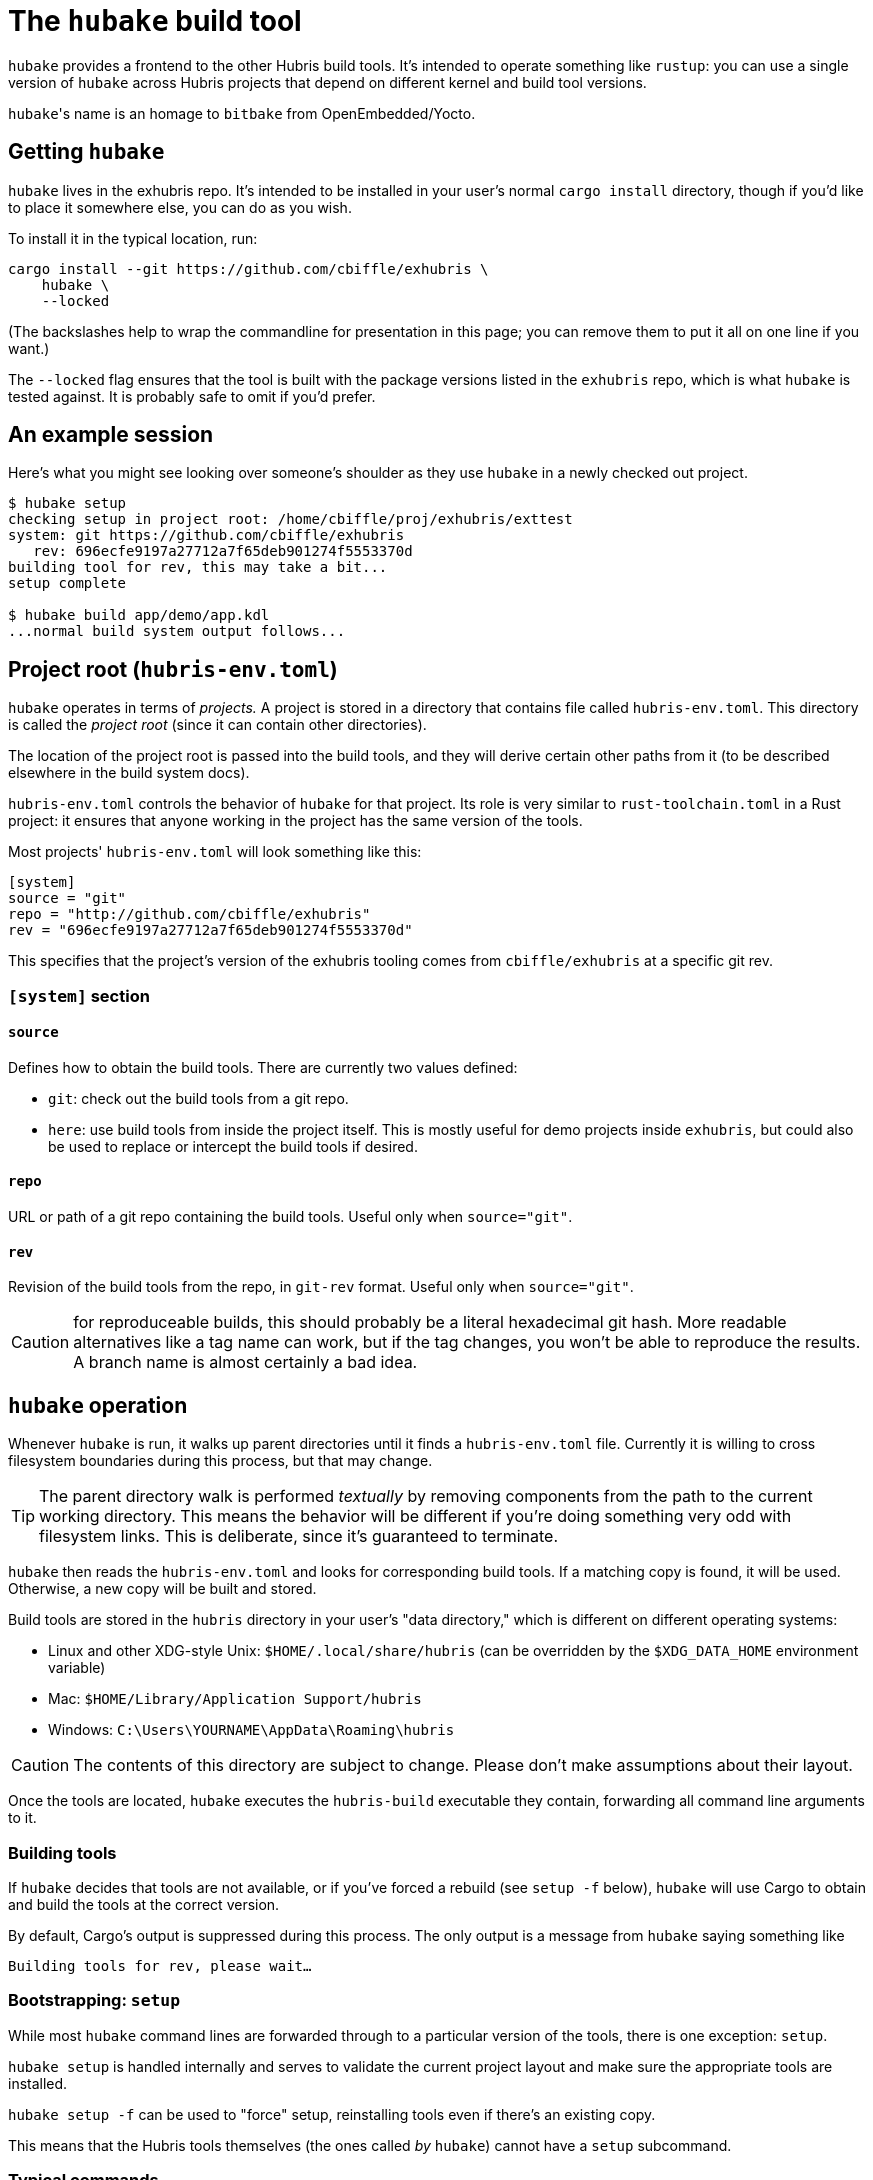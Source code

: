= The `hubake` build tool

`hubake` provides a frontend to the other Hubris build tools. It's intended to
operate something like `rustup`: you can use a single version of `hubake` across
Hubris projects that depend on different kernel and build tool versions.

``hubake``'s name is an homage to `bitbake` from OpenEmbedded/Yocto.

== Getting `hubake`

`hubake` lives in the exhubris repo. It's intended to be installed in your
user's normal `cargo install` directory, though if you'd like to place it
somewhere else, you can do as you wish.

To install it in the typical location, run:

----
cargo install --git https://github.com/cbiffle/exhubris \
    hubake \
    --locked
----

(The backslashes help to wrap the commandline for presentation in this page; you
can remove them to put it all on one line if you want.)

The `--locked` flag ensures that the tool is built with the package versions
listed in the `exhubris` repo, which is what `hubake` is tested against. It is
probably safe to omit if you'd prefer.

== An example session

Here's what you might see looking over someone's shoulder as they use `hubake`
in a newly checked out project.

----
$ hubake setup
checking setup in project root: /home/cbiffle/proj/exhubris/exttest
system: git https://github.com/cbiffle/exhubris
   rev: 696ecfe9197a27712a7f65deb901274f5553370d
building tool for rev, this may take a bit...
setup complete

$ hubake build app/demo/app.kdl
...normal build system output follows...
----

== Project root (`hubris-env.toml`)

`hubake` operates in terms of _projects._ A project is stored in a directory
that contains file called `hubris-env.toml`. This directory is called the
_project root_ (since it can contain other directories).

The location of the project root is passed into the build tools, and they will
derive certain other paths from it (to be described elsewhere in the build
system docs).

`hubris-env.toml` controls the behavior of `hubake` for that project. Its role
is very similar to `rust-toolchain.toml` in a Rust project: it ensures that
anyone working in the project has the same version of the tools.

Most projects' `hubris-env.toml` will look something like this:

[source=toml]
----
[system]
source = "git"
repo = "http://github.com/cbiffle/exhubris"
rev = "696ecfe9197a27712a7f65deb901274f5553370d"
----

This specifies that the project's version of the exhubris tooling comes from
`cbiffle/exhubris` at a specific git rev.

=== `[system]` section

==== `source`

Defines how to obtain the build tools. There are currently two values defined:

- `git`: check out the build tools from a git repo.
- `here`: use build tools from inside the project itself. This is mostly useful
  for demo projects inside `exhubris`, but could also be used to replace or
  intercept the build tools if desired.

==== `repo`

URL or path of a git repo containing the build tools. Useful only when
`source="git"`.

==== `rev`

Revision of the build tools from the repo, in `git-rev` format. Useful only when
`source="git"`.

CAUTION: for reproduceable builds, this should probably be a literal hexadecimal
git hash. More readable alternatives like a tag name can work, but if the tag
changes, you won't be able to reproduce the results. A branch name is almost
certainly a bad idea.


== `hubake` operation

Whenever `hubake` is run, it walks up parent directories until it finds a
`hubris-env.toml` file. Currently it is willing to cross filesystem boundaries
during this process, but that may change.

TIP: The parent directory walk is performed _textually_ by removing components
from the path to the current working directory. This means the behavior will be
different if you're doing something very odd with filesystem links. This is
deliberate, since it's guaranteed to terminate.

`hubake` then reads the `hubris-env.toml` and looks for corresponding build
tools. If a matching copy is found, it will be used. Otherwise, a new copy will
be built and stored.

Build tools are stored in the `hubris` directory in your user's "data
directory," which is different on different operating systems:

- Linux and other XDG-style Unix: `$HOME/.local/share/hubris` (can be overridden
  by the `$XDG_DATA_HOME` environment variable)
- Mac: `$HOME/Library/Application Support/hubris`
- Windows: `C:\Users\YOURNAME\AppData\Roaming\hubris`

CAUTION: The contents of this directory are subject to change. Please don't make
assumptions about their layout.

Once the tools are located, `hubake` executes the `hubris-build` executable they
contain, forwarding all command line arguments to it.

=== Building tools

If `hubake` decides that tools are not available, or if you've forced a rebuild
(see `setup -f` below), `hubake` will use Cargo to obtain and build the tools at
the correct version.

By default, Cargo's output is suppressed during this process. The only output is
a message from `hubake` saying something like

`Building tools for rev, please wait...`

=== Bootstrapping: `setup`

While most `hubake` command lines are forwarded through to a particular version
of the tools, there is one exception: `setup`.

`hubake setup` is handled internally and serves to validate the current project
layout and make sure the appropriate tools are installed.

`hubake setup -f` can be used to "force" setup, reinstalling tools even if
there's an existing copy.

This means that the Hubris tools themselves (the ones called _by_ `hubake`)
cannot have a `setup` subcommand.

=== Typical commands

The precise set of commands available through `hubake` can change with different
versions of the tools, but the following commands should generally be available.

For an exact listing of commands provided by your tools version, run `hubake
help`. For details on any specific command `xx`, run `hubake xx --help`.

==== `hubake build`

Example:

`hubake build myapp/app.toml`

Loads an appcfg from a provided path and builds the app.

`--help` shows the actual set of options available.

Typical options may include:

- `--cargo-verbose` enables verbose output from Cargo, e.g. listing all the
  build steps.
- `-o PATH` controls where the build archive is written. By default it's written
  to `appname-build.zip` in the project root, where `appname` is the name
  defined in the appcfg.

== Build system interface

`hubake` defines a very simple interface to the build tools, in the hopes that
we won't have to modify it very often.

Once `hubake` locates the appropriate version of the build tools (more below),
it...

- Sets the environment variable `HUBRIS_PROJECT_ROOT` to the path where it
  located the `hubris-env.toml` file.
- Calls the build tool executable, forwarding all command line arguments and
  stdin/stdout/stderr.
- Returns its exit code.

TIP: Unix users may recognize this as `exec`. `hubake` does not currently use
`exec` because it's not portable to Windows.

=== Finding the build tools with `source="here"`

When the `hubris-env.toml` declares `system.source="here"`, `hubake` will locate
a Cargo package in the current workspace named `hubris-build`, and then run an
executable from that package, which must also be named `hubris-build`.

This is more or less literally:

----
cargo run -p hubris-build --bin hubris-build -- ARGS
----

=== Finding the build tools with `source="git"`

When the `hubris-env.toml` declares `system.source="git"`, `hubake` defers to
`cargo install` in `--git` mode. The repository named must contain a package
`hubris-build` that contains an executable `hubris-build`. This executable will
be installed to a ``hubake``-specific path, _not_ into your bin directory.

`hubake` uses ``cargo install``'s install tracking features to avoid rebuilding
the tools if they're already installed. (This works by maintaining a small
metadata file next to the binary in our data directory.) To force reinstall, use
`hubake setup -f`.


== Design rationale

The fundamental goals of `hubake` are:

1. To provide a concise and consistent command for building and manipulating
   Hubris projects.
2. To provide consistent, reproduceable results in any given project,
   _independent of the version of `hubake` that's installed._
3. To not require updating very often.

Goal 1 is met by suggesting that users install `hubake` globally, so they need
only type `hubake` in any project. (Users may decide to do it differently, of
course.)

Goal 2 is the reason for the `hubris-env.toml` file, providing an exact pinning
of the build tools version.

Goal 3 is the reason for keeping the `hubake` interface to the build tools
simple. We should only need to update `hubake` if that interface changes (or if
it turns out to contain some unforeseen bug).
